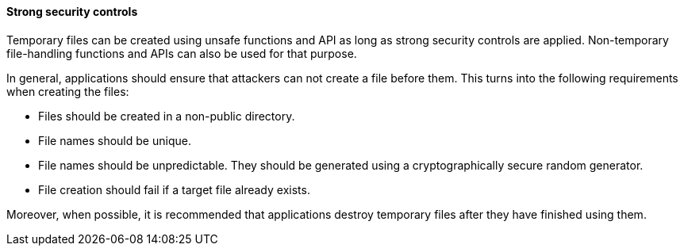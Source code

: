 ==== Strong security controls

Temporary files can be created using unsafe functions and API as long as strong
security controls are applied. Non-temporary file-handling functions and APIs
can also be used for that purpose.

In general, applications should ensure that attackers can not create a file
before them. This turns into the following requirements when creating the files:

* Files should be created in a non-public directory.
* File names should be unique.
* File names should be unpredictable. They should be generated using a
    cryptographically secure random generator.
* File creation should fail if a target file already exists.

Moreover, when possible, it is recommended that applications destroy temporary
files after they have finished using them.
